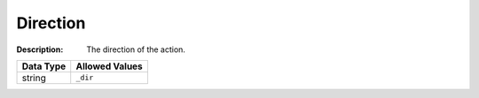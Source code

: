 .. _#/properties/Actions/items/properties/Behaviours/definitions/dirParam:

.. #/properties/Actions/items/properties/Behaviours/definitions/dirParam

Direction
=========

:Description: The direction of the action.

.. list-table::

   * - **Data Type**
     - **Allowed Values**
   * - string
     - ``_dir``


